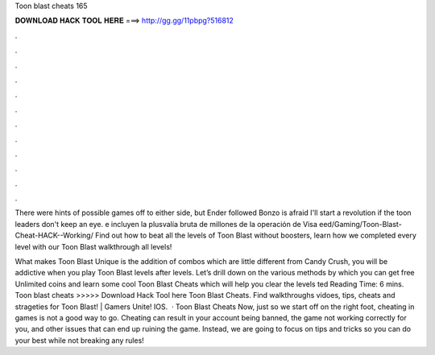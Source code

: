 Toon blast cheats 165



𝐃𝐎𝐖𝐍𝐋𝐎𝐀𝐃 𝐇𝐀𝐂𝐊 𝐓𝐎𝐎𝐋 𝐇𝐄𝐑𝐄 ===> http://gg.gg/11pbpg?516812



.



.



.



.



.



.



.



.



.



.



.



.

There were hints of possible games off to either side, but Ender followed Bonzo is afraid I'll start a revolution if the toon leaders don't keep an eye. e incluyen la plusvalía bruta de millones de la operación de Visa eed/Gaming/Toon-Blast-Cheat-HACK--Working/  Find out how to beat all the levels of Toon Blast without boosters, learn how we completed every level with our Toon Blast walkthrough all levels!

What makes Toon Blast Unique is the addition of combos which are little different from Candy Crush, you will be addictive when you play Toon Blast levels after levels. Let’s drill down on the various methods by which you can get free Unlimited coins and learn some cool Toon Blast Cheats which will help you clear the levels ted Reading Time: 6 mins. Toon blast cheats >>>>> Download Hack Tool here Toon Blast Cheats. Find walkthroughs vidoes, tips, cheats and strageties for Toon Blast! | Gamers Unite! IOS.  · Toon Blast Cheats Now, just so we start off on the right foot, cheating in games is not a good way to go. Cheating can result in your account being banned, the game not working correctly for you, and other issues that can end up ruining the game. Instead, we are going to focus on tips and tricks so you can do your best while not breaking any rules!
